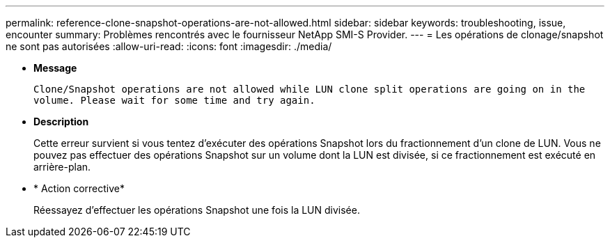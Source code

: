 ---
permalink: reference-clone-snapshot-operations-are-not-allowed.html 
sidebar: sidebar 
keywords: troubleshooting, issue, encounter 
summary: Problèmes rencontrés avec le fournisseur NetApp SMI-S Provider. 
---
= Les opérations de clonage/snapshot ne sont pas autorisées
:allow-uri-read: 
:icons: font
:imagesdir: ./media/


* *Message*
+
`Clone/Snapshot operations are not allowed while LUN clone split operations are going on in the volume. Please wait for some time and try again.`

* *Description*
+
Cette erreur survient si vous tentez d'exécuter des opérations Snapshot lors du fractionnement d'un clone de LUN. Vous ne pouvez pas effectuer des opérations Snapshot sur un volume dont la LUN est divisée, si ce fractionnement est exécuté en arrière-plan.

* * Action corrective*
+
Réessayez d'effectuer les opérations Snapshot une fois la LUN divisée.


